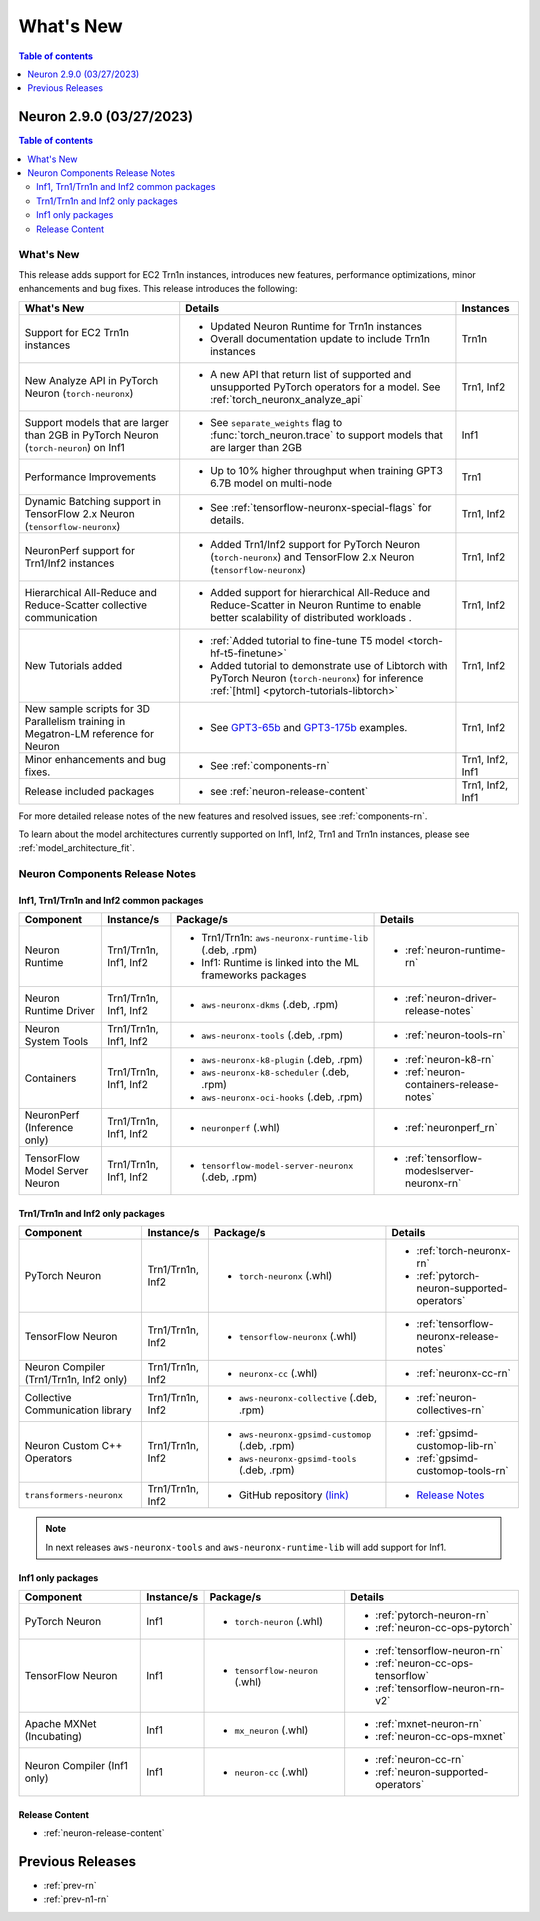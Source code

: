 .. _neuron-whatsnew:

What's New
==========

.. contents:: Table of contents
   :local:
   :depth: 1

.. _latest-neuron-release:
.. _neuron-2.9.0-whatsnew:


Neuron 2.9.0 (03/27/2023)
-------------------------

.. contents:: Table of contents
   :local:
   :depth: 3

What's New
^^^^^^^^^^

This release adds support for EC2 Trn1n instances, introduces new features, performance optimizations, minor enhancements and bug fixes. This release introduces the following:

.. list-table::
   :widths: auto
   :header-rows: 1
   :align: left
   :class: table-smaller-font-size

   * - What's New
     - Details
     - Instances

   * - Support for EC2 Trn1n instances
     - * Updated Neuron Runtime for Trn1n instances     
      
       * Overall documentation update to include Trn1n instances
     - Trn1n

   * - New Analyze API in PyTorch Neuron (``torch-neuronx``)  
     - * A new API that return list of supported and unsupported PyTorch operators for a model. See :ref:`torch_neuronx_analyze_api`
     - Trn1, Inf2
  
   * - Support models that are larger than 2GB in PyTorch Neuron (``torch-neuron``) on Inf1
     - * See ``separate_weights`` flag to :func:`torch_neuron.trace` to support models that are larger than 2GB
     - Inf1


   * - Performance Improvements
     - * Up to 10% higher throughput when training GPT3 6.7B model on multi-node
     - Trn1


   * - Dynamic Batching support in TensorFlow 2.x Neuron (``tensorflow-neuronx``)
     - * See :ref:`tensorflow-neuronx-special-flags` for details.
     - Trn1, Inf2



   * - NeuronPerf support for Trn1/Inf2 instances
     - * Added Trn1/Inf2 support for PyTorch Neuron (``torch-neuronx``) and TensorFlow 2.x Neuron (``tensorflow-neuronx``)
     - Trn1, Inf2

   * - Hierarchical All-Reduce and Reduce-Scatter collective communication
     - * Added support for hierarchical All-Reduce and Reduce-Scatter in Neuron Runtime to enable better scalability of distributed workloads .
     - Trn1, Inf2
  
   * - New Tutorials added
     - * :ref:`Added tutorial to fine-tune T5 model <torch-hf-t5-finetune>`
      
       * Added tutorial to demonstrate use of Libtorch with PyTorch Neuron (``torch-neuronx``) for inference :ref:`[html] <pytorch-tutorials-libtorch>`
     - Trn1, Inf2

   * - New sample scripts for 3D Parallelism training in Megatron-LM reference for Neuron
     - * See `GPT3-65b <https://github.com/aws-neuron/aws-neuron-reference-for-megatron-lm/blob/master/examples/pretrain_gpt3_65B_3D.sh>`_ and `GPT3-175b <https://github.com/aws-neuron/aws-neuron-reference-for-megatron-lm/blob/master/examples/pretrain_gpt3_175B.sh>`_ examples. 
     - Trn1, Inf2

   * - Minor enhancements and bug fixes.
     - * See :ref:`components-rn`
     - Trn1, Inf2, Inf1

   * - Release included packages
     - * see :ref:`neuron-release-content`
     - Trn1, Inf2, Inf1

For more detailed release notes of the new features and resolved issues, see :ref:`components-rn`.

To learn about the model architectures currently supported on Inf1, Inf2, Trn1 and Trn1n instances, please see :ref:`model_architecture_fit`.

.. _components-rn:

Neuron Components Release Notes
^^^^^^^^^^^^^^^^^^^^^^^^^^^^^^^

Inf1, Trn1/Trn1n and Inf2 common packages
~~~~~~~~~~~~~~~~~~~~~~~~~~~~~~~~~~~

.. list-table::
   :widths: auto
   :header-rows: 1
   :align: left
   :class: table-smaller-font-size


   * - Component
     - Instance/s
     - Package/s
     - Details


   * - Neuron Runtime
     - Trn1/Trn1n, Inf1, Inf2
     - * Trn1/Trn1n: ``aws-neuronx-runtime-lib`` (.deb, .rpm)

       * Inf1: Runtime is linked into the ML frameworks packages
       
     - * :ref:`neuron-runtime-rn`

   * - Neuron Runtime Driver
     - Trn1/Trn1n, Inf1, Inf2
     - * ``aws-neuronx-dkms``  (.deb, .rpm)
       
     - * :ref:`neuron-driver-release-notes`

   * - Neuron System Tools
     - Trn1/Trn1n, Inf1, Inf2
     - * ``aws-neuronx-tools``  (.deb, .rpm)
     - * :ref:`neuron-tools-rn`



   * - Containers
     - Trn1/Trn1n, Inf1, Inf2
     - * ``aws-neuronx-k8-plugin`` (.deb, .rpm)

       * ``aws-neuronx-k8-scheduler`` (.deb, .rpm)
       
       * ``aws-neuronx-oci-hooks`` (.deb, .rpm)

     - * :ref:`neuron-k8-rn`

       * :ref:`neuron-containers-release-notes`

   * - NeuronPerf (Inference only)
     - Trn1/Trn1n, Inf1, Inf2
     - * ``neuronperf`` (.whl)
     - * :ref:`neuronperf_rn`


   * - TensorFlow Model Server Neuron
     - Trn1/Trn1n, Inf1, Inf2
     - * ``tensorflow-model-server-neuronx`` (.deb, .rpm)
     - * :ref:`tensorflow-modeslserver-neuronx-rn`


Trn1/Trn1n and Inf2 only packages
~~~~~~~~~~~~~~~~~~~~~~~~~~~~~~~~~

.. list-table::
   :widths: auto
   :header-rows: 1
   :align: left
   :class: table-smaller-font-size
   
   * - Component
     - Instance/s
     - Package/s
     - Details



   * - PyTorch Neuron
     - Trn1/Trn1n, Inf2
     - * ``torch-neuronx`` (.whl)
     - * :ref:`torch-neuronx-rn`

       * :ref:`pytorch-neuron-supported-operators`
       

   * - TensorFlow Neuron
     - Trn1/Trn1n, Inf2
     - * ``tensorflow-neuronx`` (.whl)
     - * :ref:`tensorflow-neuronx-release-notes`


   * - Neuron Compiler (Trn1/Trn1n, Inf2 only)
     - Trn1/Trn1n, Inf2
     - * ``neuronx-cc`` (.whl)
     - * :ref:`neuronx-cc-rn`

   * - Collective Communication library
     - Trn1/Trn1n, Inf2
       
     - * ``aws-neuronx-collective`` (.deb, .rpm)

     - * :ref:`neuron-collectives-rn`


   * - Neuron Custom C++ Operators
     - Trn1/Trn1n, Inf2
  
     - * ``aws-neuronx-gpsimd-customop`` (.deb, .rpm)
  
       * ``aws-neuronx-gpsimd-tools`` (.deb, .rpm)
  
     - * :ref:`gpsimd-customop-lib-rn`

       * :ref:`gpsimd-customop-tools-rn`


   * - ``transformers-neuronx``
     - Trn1/Trn1n, Inf2
       
     - * GitHub repository `(link) <https://github.com/aws-neuron/transformers-neuronx>`_

     - * `Release Notes <https://github.com/aws-neuron/transformers-neuronx/blob/master/releasenotes.md>`_


.. note::

   In next releases ``aws-neuronx-tools`` and ``aws-neuronx-runtime-lib`` will add support for Inf1.


Inf1 only packages
~~~~~~~~~~~~~~~~~~

.. list-table::
   :widths: auto
   :header-rows: 1
   :align: left
   :class: table-smaller-font-size
   

   * - Component
     - Instance/s
     - Package/s
     - Details


   * - PyTorch Neuron
     - Inf1
     - * ``torch-neuron`` (.whl)
     - * :ref:`pytorch-neuron-rn`

       * :ref:`neuron-cc-ops-pytorch`


   * - TensorFlow Neuron
     - Inf1
     - * ``tensorflow-neuron`` (.whl)
     - * :ref:`tensorflow-neuron-rn`

       * :ref:`neuron-cc-ops-tensorflow`
       
       * :ref:`tensorflow-neuron-rn-v2` 



   * - Apache MXNet (Incubating)
     - Inf1
     - * ``mx_neuron`` (.whl)
     - * :ref:`mxnet-neuron-rn`

       * :ref:`neuron-cc-ops-mxnet`


   * - Neuron Compiler (Inf1 only)
     - Inf1
     - * ``neuron-cc`` (.whl)
     - * :ref:`neuron-cc-rn`

       * :ref:`neuron-supported-operators`


Release Content
~~~~~~~~~~~~~~~

* :ref:`neuron-release-content`


Previous Releases
-----------------

* :ref:`prev-rn`
* :ref:`prev-n1-rn`

